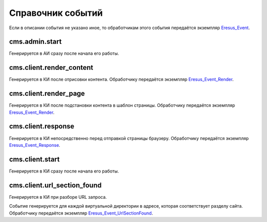 Справочник событий
==================

Если в описании события не указано иное, то обработчикам этого события передаётся экземпляр
`Eresus_Event <../../api/classes/Eresus_Event.html>`_.

cms.admin.start
---------------

Генерируется в АИ сразу после начала его работы.

cms.client.render_content
-------------------------

Генерируется в КИ после отрисовки контента. Обработчику передаётся экземпляр
`Eresus_Event_Render <../../api/classes/Eresus_Event_Render.html>`_.

cms.client.render_page
----------------------

Генерируется в КИ после подстановки контента в шаблон страницы. Обработчику передаётся  экземпляр
`Eresus_Event_Render <../../api/classes/Eresus_Event_Render.html>`_.

cms.client.response
-------------------

Генерируется в КИ непосредственно перед отправкой страницы браузеру. Обработчику передаётся
экземпляр `Eresus_Event_Response <../../api/classes/Eresus_Event_Response.html>`_.

cms.client.start
----------------

Генерируется в КИ сразу после начала его работы.

cms.client.url_section_found
----------------------------

Генерируется в КИ при разборе URL запроса.

Событие генерируется для каждой виртуальной директории в адресе, которая соответствует разделу
сайта. Обработчику передаётся экземпляр
`Eresus_Event_UrlSectionFound <../../api/classes/Eresus_Event_UrlSectionFound.html>`_.


